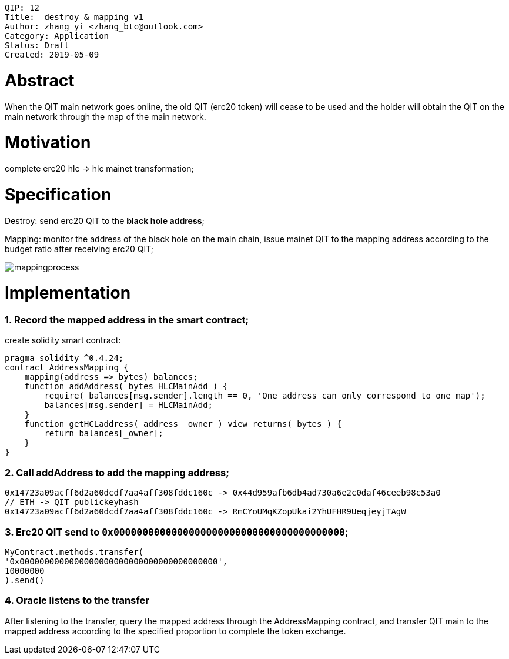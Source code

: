     QIP: 12
    Title:  destroy & mapping v1
    Author: zhang yi <zhang_btc@outlook.com>
    Category: Application
    Status: Draft
    Created: 2019-05-09

# Abstract

When the QIT main network goes online, the old QIT (erc20  token) will cease to be used and the holder will obtain the QIT on the main network through the map of the main network.

# Motivation

complete erc20 hlc -> hlc mainet transformation;

# Specification

Destroy: send erc20 QIT to the ***black hole address***;

Mapping: monitor the address of the black hole on the main chain, issue mainet QIT to the mapping address according to the budget ratio after receiving erc20 QIT;

image::./qip-0012/mapping.jpg[mappingprocess]

# Implementation

### 1. Record the mapped address in the smart contract;

create solidity smart contract:

    pragma solidity ^0.4.24;
    contract AddressMapping { 
        mapping(address => bytes) balances;
        function addAddress( bytes HLCMainAdd ) {
            require( balances[msg.sender].length == 0, 'One address can only correspond to one map');
            balances[msg.sender] = HLCMainAdd;
        }
        function getHCLaddress( address _owner ) view returns( bytes ) {
            return balances[_owner];
        }
    }

### 2. Call addAddress to add the mapping address;

    0x14723a09acff6d2a60dcdf7aa4aff308fddc160c -> 0x44d959afb6db4ad730a6e2c0daf46ceeb98c53a0
    // ETH -> QIT publickeyhash
    0x14723a09acff6d2a60dcdf7aa4aff308fddc160c -> RmCYoUMqKZopUkai2YhUFHR9UeqjeyjTAgW

### 3. Erc20 QIT send to `0x0000000000000000000000000000000000000000`;


    MyContract.methods.transfer(
    '0x0000000000000000000000000000000000000000',
    10000000
    ).send()

### 4. Oracle listens to the transfer

After listening to the transfer, query the mapped address through the AddressMapping contract, and transfer QIT main to the mapped address according to the specified proportion to complete the token exchange.